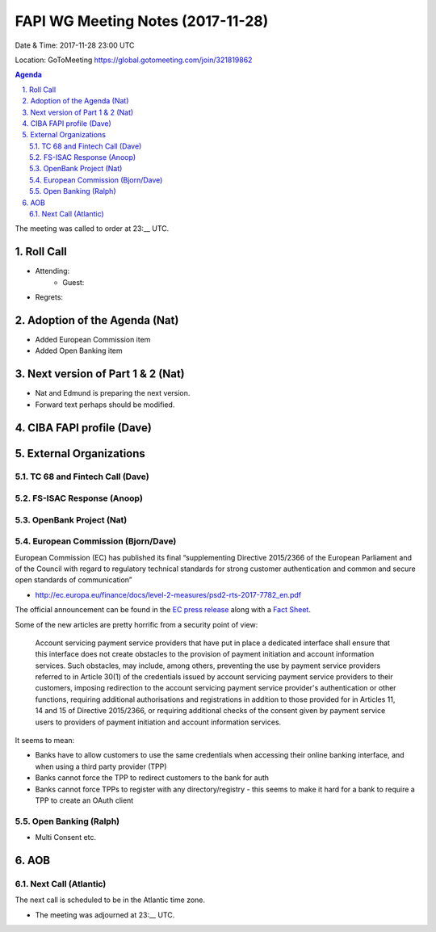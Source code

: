 ============================================
FAPI WG Meeting Notes (2017-11-28)
============================================
Date & Time: 2017-11-28 23:00 UTC

Location: GoToMeeting https://global.gotomeeting.com/join/321819862

.. sectnum:: 
   :suffix: .


.. contents:: Agenda

The meeting was called to order at 23:__ UTC. 

Roll Call
===========
* Attending: 
   * Guest: 
* Regrets: 

Adoption of the Agenda (Nat)
==================================
* Added European Commission item
* Added Open Banking item

Next version of Part 1 & 2 (Nat)
===================================
* Nat and Edmund is preparing the next version. 
* Forward text perhaps should be modified. 

CIBA FAPI profile (Dave)
=========================


External Organizations
=============================
TC 68 and Fintech Call (Dave)
---------------------------------

FS-ISAC Response (Anoop)
---------------------------


OpenBank Project (Nat)
--------------------------

European Commission (Bjorn/Dave)
-----------------------------------
European Commission (EC) has published its final “supplementing Directive 2015/2366 of the European Parliament and of the Council with regard to regulatory technical standards for strong customer authentication and common and secure open standards of communication”

* http://ec.europa.eu/finance/docs/level-2-measures/psd2-rts-2017-7782_en.pdf

The official announcement can be found in the `EC press release <http://europa.eu/rapid/press-release_IP-17-4928_en.htm>`_ along with a `Fact Sheet <http://europa.eu/rapid/press-release_MEMO-17-4961_en.htm?locale=en>`_.

Some of the new articles are pretty horrific from a security point of view:


    Account servicing payment service providers that have put in place a dedicated interface shall ensure that this interface does not create obstacles to the provision of payment initiation and account information services. Such obstacles, may include, among others, preventing the use by payment service providers referred to in Article 30(1) of the credentials issued by account servicing payment service providers to their customers, imposing redirection to the account servicing payment service provider's authentication or other functions, requiring additional authorisations and registrations in addition to those provided for in Articles 11, 14 and 15 of Directive 2015/2366, or requiring additional checks of the consent given by payment service users to providers of payment initiation and account information services.


It seems to mean:

* Banks have to allow customers to use the same credentials when accessing their online banking interface, and when using a third party provider (TPP)
* Banks cannot force the TPP to redirect customers to the bank for auth
* Banks cannot force TPPs to register with any directory/registry - this seems to make it hard for a bank to require a TPP to create an OAuth client

Open Banking (Ralph)
--------------------------
* Multi Consent etc. 


AOB
===========

Next Call (Atlantic)
-----------------------
The next call is scheduled to be in the Atlantic time zone. 

* The meeting was adjourned at 23:__ UTC.